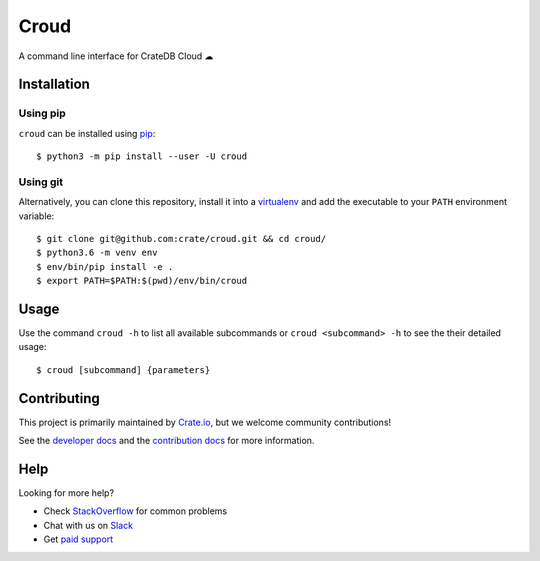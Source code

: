 =====
Croud
=====

A command line interface for CrateDB Cloud ☁

Installation
============

Using pip
---------

``croud`` can be installed using pip_::

    $ python3 -m pip install --user -U croud

Using git
---------

Alternatively, you can clone this repository, install it into a virtualenv_ and
add the executable to your ``PATH`` environment variable::

    $ git clone git@github.com:crate/croud.git && cd croud/
    $ python3.6 -m venv env
    $ env/bin/pip install -e .
    $ export PATH=$PATH:$(pwd)/env/bin/croud


Usage
=====

Use the command ``croud -h`` to list all available subcommands or
``croud <subcommand> -h`` to see the their detailed usage::

    $ croud [subcommand] {parameters}


Contributing
============

This project is primarily maintained by Crate.io_, but we welcome community
contributions!

See the `developer docs`_ and the `contribution docs`_ for more information.


Help
====

Looking for more help?

- Check `StackOverflow`_ for common problems
- Chat with us on `Slack`_
- Get `paid support`_


.. _pip: https://pip.pypa.io/en/stable/
.. _virtualenv: https://virtualenv.pypa.io/en/latest/
.. _contribution docs: https://github.com/crate/croud/blob/master/CONTRIBUTING.rst
.. _developer docs: https://github.com/crate/croud/blob/master/DEVELOP.rst
.. _Crate.io: http://crate.io/
.. _StackOverflow: https://stackoverflow.com/tags/crate
.. _Slack: https://crate.io/docs/support/slackin/
.. _paid support: https://crate.io/pricing/
